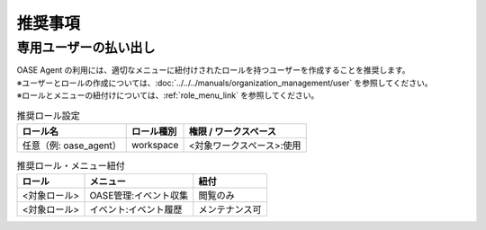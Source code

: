 
推奨事項
========

専用ユーザーの払い出し
----------------------

| OASE Agent の利用には、適切なメニューに紐付けされたロールを持つユーザーを作成することを推奨します。
| ※ユーザーとロールの作成については、:doc:`../../../manuals/organization_management/user` を参照してください。
| ※ロールとメニューの紐付けについては、:ref:`role_menu_link` を参照してください。

.. list-table:: 推奨ロール設定
   :header-rows: 1
   :align: left

   * - ロール名
     - ロール種別
     - 権限 / ワークスペース
   * - 任意（例: oase_agent）
     - workspace
     - <対象ワークスペース>:使用


.. list-table:: 推奨ロール・メニュー紐付
   :header-rows: 1
   :align: left

   * - ロール
     - メニュー
     - 紐付
   * - <対象ロール>
     - OASE管理:イベント収集
     - 閲覧のみ
   * - <対象ロール>
     - イベント:イベント履歴
     - メンテナンス可